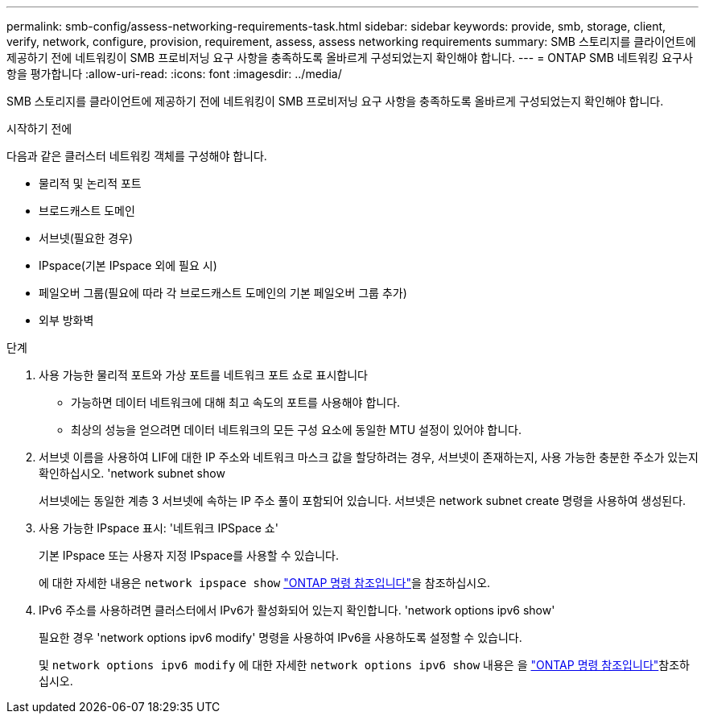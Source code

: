 ---
permalink: smb-config/assess-networking-requirements-task.html 
sidebar: sidebar 
keywords: provide, smb, storage, client, verify, network, configure, provision, requirement, assess, assess networking requirements 
summary: SMB 스토리지를 클라이언트에 제공하기 전에 네트워킹이 SMB 프로비저닝 요구 사항을 충족하도록 올바르게 구성되었는지 확인해야 합니다. 
---
= ONTAP SMB 네트워킹 요구사항을 평가합니다
:allow-uri-read: 
:icons: font
:imagesdir: ../media/


[role="lead"]
SMB 스토리지를 클라이언트에 제공하기 전에 네트워킹이 SMB 프로비저닝 요구 사항을 충족하도록 올바르게 구성되었는지 확인해야 합니다.

.시작하기 전에
다음과 같은 클러스터 네트워킹 객체를 구성해야 합니다.

* 물리적 및 논리적 포트
* 브로드캐스트 도메인
* 서브넷(필요한 경우)
* IPspace(기본 IPspace 외에 필요 시)
* 페일오버 그룹(필요에 따라 각 브로드캐스트 도메인의 기본 페일오버 그룹 추가)
* 외부 방화벽


.단계
. 사용 가능한 물리적 포트와 가상 포트를 네트워크 포트 쇼로 표시합니다
+
** 가능하면 데이터 네트워크에 대해 최고 속도의 포트를 사용해야 합니다.
** 최상의 성능을 얻으려면 데이터 네트워크의 모든 구성 요소에 동일한 MTU 설정이 있어야 합니다.


. 서브넷 이름을 사용하여 LIF에 대한 IP 주소와 네트워크 마스크 값을 할당하려는 경우, 서브넷이 존재하는지, 사용 가능한 충분한 주소가 있는지 확인하십시오. 'network subnet show
+
서브넷에는 동일한 계층 3 서브넷에 속하는 IP 주소 풀이 포함되어 있습니다. 서브넷은 network subnet create 명령을 사용하여 생성된다.

. 사용 가능한 IPspace 표시: '네트워크 IPSpace 쇼'
+
기본 IPspace 또는 사용자 지정 IPspace를 사용할 수 있습니다.

+
에 대한 자세한 내용은 `network ipspace show` link:https://docs.netapp.com/us-en/ontap-cli/network-ipspace-show.html["ONTAP 명령 참조입니다"^]을 참조하십시오.

. IPv6 주소를 사용하려면 클러스터에서 IPv6가 활성화되어 있는지 확인합니다. 'network options ipv6 show'
+
필요한 경우 'network options ipv6 modify' 명령을 사용하여 IPv6을 사용하도록 설정할 수 있습니다.

+
및 `network options ipv6 modify` 에 대한 자세한 `network options ipv6 show` 내용은 을 link:https://docs.netapp.com/us-en/ontap-cli/search.html?q=network+options+ipv6["ONTAP 명령 참조입니다"^]참조하십시오.


